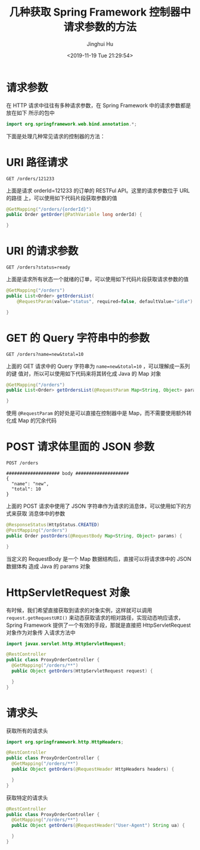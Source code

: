 #+TITLE: 几种获取 Spring Framework 控制器中请求参数的方法
#+AUTHOR: Jinghui Hu
#+EMAIL: hujinghui@buaa.edu.cn
#+DATE: <2019-11-19 Tue 21:29:54>
#+HTML_LINK_UP: ../readme.html
#+HTML_LINK_HOME: ../index.html
#+TAGS: spring controller request parameters


* 请求参数
  在 HTTP 请求中往往有多种请求参数，在 Spring Framework 中的请求参数都是放在如下
  所示的包中

  #+BEGIN_SRC java
    import org.springframework.web.bind.annotation.*;
  #+END_SRC

  下面是处理几种常见请求的控制器的方法：

* URI 路径请求
  #+BEGIN_SRC text
    GET /orders/121233
  #+END_SRC

  上面是请求 orderId=121233 的订单的 RESTFul API。这里的请求参数位于 URL 的路径
  上，可以使用如下代码片段获取参数的值

  #+BEGIN_SRC java
    @GetMapping("/orders/{orderId}")
    public Order getOrder(@PathVariable long orderId) {

    }
  #+END_SRC

* URI 的请求参数
  #+BEGIN_SRC text
    GET /orders?status=ready
  #+END_SRC

  上面是请求所有状态一个就绪的订单，可以使用如下代码片段获取请求参数的值

  #+BEGIN_SRC java
    @GetMapping("/orders")
    public List<Order> getOrdersList(
        @RequestParam(value="status", required=false, defaultValue="idle") String orderStatus) {

    }
  #+END_SRC

* GET 的 Query 字符串中的参数
  #+BEGIN_SRC text
    GET /orders?name=new&total=10
  #+END_SRC

  上面的 GET 请求中的 Query 字符串为 ~name=new&total=10~ ，可以理解成一系列的键
  值对，所以可以使用如下代码来将其转化成 Java 的 Map 对象

  #+BEGIN_SRC java
    @GetMapping("/orders")
    public List<Order> getOrdersList(@RequestParam Map<String, Object> params) {

    }
  #+END_SRC

  使用 ~@RequestParam~ 的好处是可以直接在控制器中是 Map，而不需要使用额外转化成
  Map 的冗余代码

* POST 请求体里面的 JSON 参数
  #+BEGIN_SRC text
    POST /orders

    #################### body ####################
    {
      "name": "new",
      "total": 10
    }
  #+END_SRC

  上面的 POST 请求中使用了 JSON 字符串作为请求的消息体，可以使用如下的方式来获取
  消息体中的参数

  #+BEGIN_SRC java
    @ResponseStatus(HttpStatus.CREATED)
    @PostMapping("/orders")
    public Order postOrders(@RequestBody Map<String, Object> params) {

    }
  #+END_SRC

  当定义的 RequestBody 是一个 Map 数据结构后，直接可以将请求体中的 JSON 数据体构
  造成 Java 的 params 对象

* HttpServletRequest 对象

  有时候，我们希望直接获取到请求的对象实例，这样就可以调用
  ~request.getRequestURI()~ 来动态获取请求的相对路径，实现动态响应请求，Spring
  Framework 提供了一个有效的手段，那就是直接把 HttpServletRequest 对象作为对象传
  入请求方法中

  #+BEGIN_SRC java
    import javax.servlet.http.HttpServletRequest;

    @RestController
    public class ProxyOrderController {
      @GetMapping("/orders/**")
      public Object getOrders(HttpServletRequest request) {

      }
    }
  #+END_SRC

* 请求头
  获取所有的请求头
  #+BEGIN_SRC java
    import org.springframework.http.HttpHeaders;

    @RestController
    public class ProxyOrderController {
      @GetMapping("/orders/**")
      public Object getOrders(@RequestHeader HttpHeaders headers) {

      }
    }
  #+END_SRC

  获取特定的请求头
  #+BEGIN_SRC java
    @RestController
    public class ProxyOrderController {
      @GetMapping("/orders/**")
      public Object getOrders(@RequestHeader("User-Agent") String ua) {

      }
    }
  #+END_SRC
